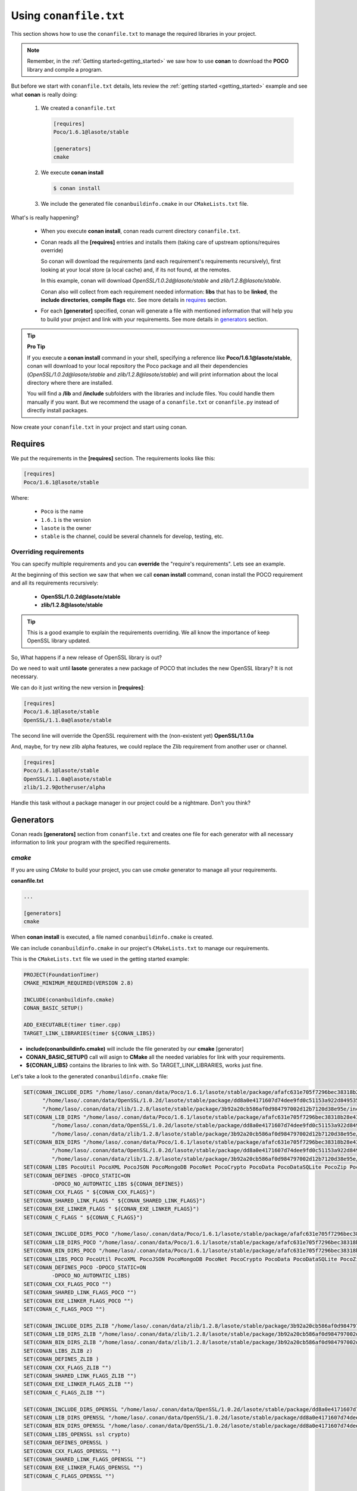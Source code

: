 .. _conanfile_txt:

Using ``conanfile.txt``
-----------------------

This section shows how to use the ``conanfile.txt`` to manage the required libraries in your project.

.. note::

   Remember, in the :ref:`Getting started<getting_started>` we saw how to use **conan** to download the **POCO** library and compile a program.
   

But before we start with ``conanfile.txt`` details, lets review the :ref:`getting started <getting_started>` example and see what **conan** is really doing:

   
   1. We created a ``conanfile.txt``
   
      .. code-block:: text
      
         [requires]
         Poco/1.6.1@lasote/stable
         
         [generators]
         cmake
      
   #. We execute **conan install**
   
      .. code-block:: bash
      
         $ conan install
      
   #. We include the generated file ``conanbuildinfo.cmake`` in our ``CMakeLists.txt`` file.


What's is really happening?

   - When you execute **conan install**, conan reads current directory  ``conanfile.txt``.
   - Conan reads all the **[requires]** entries and installs them (taking care of upstream options/requires override)
       
     So conan will download the requirements (and each requirement's requirements recursively), first looking at your local store (a local cache) and, if its not found, at the remotes.
     
     In this example, conan will download *OpenSSL/1.0.2d@lasote/stable* and *zlib/1.2.8@lasote/stable*.
     
     Conan also will collect from each requirement needed information: **libs** that has to be **linked**, the **include directories**, **compile flags** etc.
     See more details in requires_ section.
   
   
   - For each **[generator]** specified, conan will generate a file with mentioned information that will help you to build your project and link with your requirements. See more details in generators_ section.

.. tip:: **Pro Tip**

   If you execute a **conan install** command in your shell, specifying a reference like **Poco/1.6.1@lasote/stable**, conan will download to your local repository the Poco package and all their dependencies (*OpenSSL/1.0.2d@lasote/stable* and *zlib/1.2.8@lasote/stable*) and will print information about the local directory where there are installed. 
   
   You will find a **/lib** and **/include** subfolders with the libraries and include files. You could handle them manually if you want. But we recommend the usage of a ``conanfile.txt`` or ``conanfile.py`` instead of directly install packages.
   

Now create your ``conanfile.txt`` in your project and start using conan.


Requires
........

We put the requirements in the **[requires]** section. 
The requirements looks like this:

.. code-block:: text

   [requires]
   Poco/1.6.1@lasote/stable
   

Where:

   - ``Poco`` is the name
   - ``1.6.1`` is the version
   - ``lasote`` is the owner
   - ``stable`` is the channel, could be several channels for develop, testing, etc.


Overriding requirements
_______________________


You can specify multiple requirements and you can **override** the "require's requirements".
Lets see an example. 

At the beginning of this section we saw that when we call **conan install** command, conan install the POCO requirement and all its requirements recursively:

   * **OpenSSL/1.0.2d@lasote/stable**
   * **zlib/1.2.8@lasote/stable**
   
.. tip:: 

    This is a good example to explain the requirements overriding. We all know the importance of keep OpenSSL library updated.

So, What happens if a new release of OpenSSL library is out? 

Do we need to wait until **lasote** generates a new package of POCO that includes the new OpenSSL library? It is not necessary.

We can do it just writing the new version in **[requires]**:

.. code-block:: text

   [requires]
   Poco/1.6.1@lasote/stable
   OpenSSL/1.1.0a@lasote/stable

The second line will override the OpenSSL requirement with the (non-existent yet)  **OpenSSL/1.1.0a**

And, maybe, for try new zlib alpha features, we could replace the Zlib requirement from another user or channel. 

.. code-block:: text

   [requires]
   Poco/1.6.1@lasote/stable
   OpenSSL/1.1.0a@lasote/stable
   zlib/1.2.9@otheruser/alpha


Handle this task without a package manager in our project could be a nightmare. Don't you think?


.. _generators:

Generators
..........

Conan reads **[generators]** section from ``conanfile.txt`` and creates one file for each generator with all necessary information to link your program with the specified requirements.


.. _cmake_generator:

*cmake*
_______

If you are using *CMake* to build your project, you can use *cmake* generator to manage all your requirements.


**conanfile.txt**

.. code-block:: text

   ...
   
   [generators]
   cmake


When **conan install** is executed, a file named ``conanbuildinfo.cmake`` is created. 

We can include ``conanbuildinfo.cmake`` in our project's ``CMakeLists.txt`` to manage our requirements.


This is the ``CMakeLists.txt`` file we used in the getting started example:

.. code-block:: cmake

   PROJECT(FoundationTimer)
   CMAKE_MINIMUM_REQUIRED(VERSION 2.8)

   INCLUDE(conanbuildinfo.cmake)
   CONAN_BASIC_SETUP()
   
   ADD_EXECUTABLE(timer timer.cpp)
   TARGET_LINK_LIBRARIES(timer ${CONAN_LIBS})
   

- **include(conanbuildinfo.cmake)** will include the file generated by our **cmake** [generator]
- **CONAN_BASIC_SETUP()** call will asign to **CMake** all the needed variables for link with your requirements. 
- **${CONAN_LIBS}** contains the libraries to link with. So TARGET_LINK_LIBRARIES, works just fine.


Let's take a look to the generated ``conanbuildinfo.cmake`` file:


.. code-block:: cmake

   SET(CONAN_INCLUDE_DIRS "/home/laso/.conan/data/Poco/1.6.1/lasote/stable/package/afafc631e705f7296bec38318b28e4361ab6787c/include"
         "/home/laso/.conan/data/OpenSSL/1.0.2d/lasote/stable/package/dd8a0e4171607d74dee9fd0c51153a922d849535/include"
         "/home/laso/.conan/data/zlib/1.2.8/lasote/stable/package/3b92a20cb586af0d984797002d12b7120d38e95e/include" ${CONAN_INCLUDE_DIRS})
   SET(CONAN_LIB_DIRS "/home/laso/.conan/data/Poco/1.6.1/lasote/stable/package/afafc631e705f7296bec38318b28e4361ab6787c/lib"
            "/home/laso/.conan/data/OpenSSL/1.0.2d/lasote/stable/package/dd8a0e4171607d74dee9fd0c51153a922d849535/lib"
            "/home/laso/.conan/data/zlib/1.2.8/lasote/stable/package/3b92a20cb586af0d984797002d12b7120d38e95e/lib" ${CONAN_LIB_DIRS})
   SET(CONAN_BIN_DIRS "/home/laso/.conan/data/Poco/1.6.1/lasote/stable/package/afafc631e705f7296bec38318b28e4361ab6787c/bin"
            "/home/laso/.conan/data/OpenSSL/1.0.2d/lasote/stable/package/dd8a0e4171607d74dee9fd0c51153a922d849535/bin"
            "/home/laso/.conan/data/zlib/1.2.8/lasote/stable/package/3b92a20cb586af0d984797002d12b7120d38e95e/bin" ${CONAN_BIN_DIRS})
   SET(CONAN_LIBS PocoUtil PocoXML PocoJSON PocoMongoDB PocoNet PocoCrypto PocoData PocoDataSQLite PocoZip PocoFoundation pthread dl rt ssl crypto z ${CONAN_LIBS})
   SET(CONAN_DEFINES -DPOCO_STATIC=ON
            -DPOCO_NO_AUTOMATIC_LIBS ${CONAN_DEFINES})
   SET(CONAN_CXX_FLAGS " ${CONAN_CXX_FLAGS}")
   SET(CONAN_SHARED_LINK_FLAGS " ${CONAN_SHARED_LINK_FLAGS}")
   SET(CONAN_EXE_LINKER_FLAGS " ${CONAN_EXE_LINKER_FLAGS}")
   SET(CONAN_C_FLAGS " ${CONAN_C_FLAGS}")
   
   SET(CONAN_INCLUDE_DIRS_POCO "/home/laso/.conan/data/Poco/1.6.1/lasote/stable/package/afafc631e705f7296bec38318b28e4361ab6787c/include")
   SET(CONAN_LIB_DIRS_POCO "/home/laso/.conan/data/Poco/1.6.1/lasote/stable/package/afafc631e705f7296bec38318b28e4361ab6787c/lib")
   SET(CONAN_BIN_DIRS_POCO "/home/laso/.conan/data/Poco/1.6.1/lasote/stable/package/afafc631e705f7296bec38318b28e4361ab6787c/bin")
   SET(CONAN_LIBS_POCO PocoUtil PocoXML PocoJSON PocoMongoDB PocoNet PocoCrypto PocoData PocoDataSQLite PocoZip PocoFoundation pthread dl rt)
   SET(CONAN_DEFINES_POCO -DPOCO_STATIC=ON
            -DPOCO_NO_AUTOMATIC_LIBS)
   SET(CONAN_CXX_FLAGS_POCO "")
   SET(CONAN_SHARED_LINK_FLAGS_POCO "")
   SET(CONAN_EXE_LINKER_FLAGS_POCO "")
   SET(CONAN_C_FLAGS_POCO "")
   
   SET(CONAN_INCLUDE_DIRS_ZLIB "/home/laso/.conan/data/zlib/1.2.8/lasote/stable/package/3b92a20cb586af0d984797002d12b7120d38e95e/include")
   SET(CONAN_LIB_DIRS_ZLIB "/home/laso/.conan/data/zlib/1.2.8/lasote/stable/package/3b92a20cb586af0d984797002d12b7120d38e95e/lib")
   SET(CONAN_BIN_DIRS_ZLIB "/home/laso/.conan/data/zlib/1.2.8/lasote/stable/package/3b92a20cb586af0d984797002d12b7120d38e95e/bin")
   SET(CONAN_LIBS_ZLIB z)
   SET(CONAN_DEFINES_ZLIB )
   SET(CONAN_CXX_FLAGS_ZLIB "")
   SET(CONAN_SHARED_LINK_FLAGS_ZLIB "")
   SET(CONAN_EXE_LINKER_FLAGS_ZLIB "")
   SET(CONAN_C_FLAGS_ZLIB "")
   
   SET(CONAN_INCLUDE_DIRS_OPENSSL "/home/laso/.conan/data/OpenSSL/1.0.2d/lasote/stable/package/dd8a0e4171607d74dee9fd0c51153a922d849535/include")
   SET(CONAN_LIB_DIRS_OPENSSL "/home/laso/.conan/data/OpenSSL/1.0.2d/lasote/stable/package/dd8a0e4171607d74dee9fd0c51153a922d849535/lib")
   SET(CONAN_BIN_DIRS_OPENSSL "/home/laso/.conan/data/OpenSSL/1.0.2d/lasote/stable/package/dd8a0e4171607d74dee9fd0c51153a922d849535/bin")
   SET(CONAN_LIBS_OPENSSL ssl crypto)
   SET(CONAN_DEFINES_OPENSSL )
   SET(CONAN_CXX_FLAGS_OPENSSL "")
   SET(CONAN_SHARED_LINK_FLAGS_OPENSSL "")
   SET(CONAN_EXE_LINKER_FLAGS_OPENSSL "")
   SET(CONAN_C_FLAGS_OPENSSL "")

   
   MACRO(CONAN_BASIC_SETUP)
       CONAN_CHECK_COMPILER()
       CONAN_OUTPUT_DIRS_SETUP()
       CONAN_FLAGS_SETUP()
   ENDMACRO()
   # ... macros code...


As we can see, conan is preparing some variables:

* ``CONAN_INCLUDE_DIRS``: The headers folders from the requirements.
* ``CONAN_LIB_DIRS``: The library folders from the requirements.
* ``CONAN_BIN_DIRS``: The binary folders from the requirements.
* ``CONAN_LIBS``: The name of the libs we have to link with.
* ``CONAN_DEFINES``: Defines, observe that are defined two, POCO_STATIC and POCO_NO_AUTOMATIC_LIBS, that correspond to options_.
* ``CONAN_C_FLAGS``: Flags for C. No specified for Poco nor its requirements.
* ``CONAN_CXX_FLAGS``: Flags for CXX. No specified for Poco nor its requirements.
* ``CONAN_SHARED_LINK_FLAGS``: Shared flags for CXX. No specified for Poco nor its requirements.
* ``CONAN_EXE_LINKER_FLAGS``: Exe linker flags for CXX. No specified for Poco nor its requirements.


Conan provides also the same variables isolated for each requirement, so you can handle the requirements individually:  **CONAN_INCLUDE_DIRS_POCO**, **CONAN_INCLUDE_DIRS_OPENSSL**,  etc


All these variables are 'injected' to corresponding **CMake** functions/variables *(INCLUDE_DIRECTORIES, LINK_DIRECTORIES, ADD_DEFINITIONS, CMAKE_CXX_FLAGS...etc)* when you call **CONAN_BASIC_SETUP()** in your ``CMakeLists.txt`` file.

.. _gcc_generator:

*gcc*
_____

Now we are going to compile the :ref:`getting started<getting_started>` example using **gcc** instead of **cmake** generator.

.. note:: 
   
   We have only tested gcc generator in linux with gcc compiler. But maybe it works with MinGW in Windows or even clang in OSx. Try it and tell us about. :D


Open ``conanfile.txt`` and change (or add) **gcc** generator:

    
.. code-block:: text

   [requires]
   Poco/1.6.1@lasote/stable
   
   [generators]
   cmake
   gcc
   
Install the requirements

.. code-block:: bash

   $ conan install


.. note::

   Remember, if you don't specify settings in **install command** with **-s**, conan will use the detected defaults. You can always change them editing the ``~/.conan/conan.conf`` or override them with "-s" parameters.  
 
   So from now type **conan install** and you are done! 


Let's take a look to the generated ``conanbuildinfo.gcc``:

.. code-block:: text
   
   -DPOCO_STATIC=ON -DPOCO_NO_AUTOMATIC_LIBS -I/home/laso/.conan/data/Poco/1.6.1/lasote/stable/package/afafc631e705f7296bec38318b28e4361ab6787c/include -I/home/laso/.conan/data/OpenSSL/1.0.2d/lasote/stable/package/154942d8bccb87fbba9157e1daee62e1200e80fc/include -I/home/laso/.conan/data/zlib/1.2.8/lasote/stable/package/3b92a20cb586af0d984797002d12b7120d38e95e/include -L/home/laso/.conan/data/Poco/1.6.1/lasote/stable/package/afafc631e705f7296bec38318b28e4361ab6787c/lib -L/home/laso/.conan/data/OpenSSL/1.0.2d/lasote/stable/package/154942d8bccb87fbba9157e1daee62e1200e80fc/lib -L/home/laso/.conan/data/zlib/1.2.8/lasote/stable/package/3b92a20cb586af0d984797002d12b7120d38e95e/lib -Wl,-rpath=/home/laso/.conan/data/Poco/1.6.1/lasote/stable/package/afafc631e705f7296bec38318b28e4361ab6787c/lib -Wl,-rpath=/home/laso/.conan/data/OpenSSL/1.0.2d/lasote/stable/package/154942d8bccb87fbba9157e1daee62e1200e80fc/lib -Wl,-rpath=/home/laso/.conan/data/zlib/1.2.8/lasote/stable/package/3b92a20cb586af0d984797002d12b7120d38e95e/lib -lPocoUtil -lPocoXML -lPocoJSON -lPocoMongoDB -lPocoNet -lPocoCrypto -lPocoData -lPocoDataSQLite -lPocoZip -lPocoFoundation -lpthread -ldl -lrt -lssl -lcrypto -lz    

Wow, its a little hard for reading, but that are just the **gcc** parameters needed to compile our program. But you could recognize **-I** options with headers directories, **-L** for libraries directories... 

Its the same information we saw in ``conanbuildinfo.cmake``.

So just execute:

.. code-block:: bash

   $ mkdir bin
   $ g++ timer.cpp @conanbuildinfo.gcc -o bin/timer


.. note:: 
   
   "@conanbuildinfo.gcc" appends all the file contents to g++ command parameters
   

.. code-block:: bash

   $ cd bin
   $ ./timer 
    Callback called after 249 milliseconds.
    Callback called after 749 milliseconds.
    Callback called after 1249 milliseconds.
    ...

*visual_studio*
_______________


The generator **visual_studio** creates a file named ``conanbuildinfo.props`` that can be imported to your *Visual Studio* project.
Check the section :ref:`Integrations/Visual Studio<visual_studio>` to read more about this generator.


*xcode*
_______


The generator **xcode** creates a file named ``conanbuildinfo.xcconfig`` that can be imported to your *XCode* project.
Check the section :ref:`Integrations/XCode <xcode>` to read more about this generator.

*txt*
_____


Maybe you need a more generic ``conanbuildinfo`` file to use it with other build system or script.

.. note:: 
   
   Do you miss support for your build system? Tell us what you need. info@conan.io
     
Specify **txt** generator:

   .. code-block:: text
   
      [requires]
      Poco/1.6.1@lasote/stable
      
      [generators]
      txt
   
Install the requirements

.. code-block:: bash

   $ conan install

And it's the generated file, with the same information that CMake and gcc, but in a generic format:

.. code-block:: text

   [includedirs]
   /home/laso/.conan/data/Poco/1.6.1/lasote/stable/package/afafc631e705f7296bec38318b28e4361ab6787c/include
   /home/laso/.conan/data/OpenSSL/1.0.2d/lasote/stable/package/154942d8bccb87fbba9157e1daee62e1200e80fc/include
   /home/laso/.conan/data/zlib/1.2.8/lasote/stable/package/3b92a20cb586af0d984797002d12b7120d38e95e/include
   
   [libs]
   PocoUtil
   PocoXML
   PocoJSON
   PocoMongoDB
   PocoNet
   PocoCrypto
   PocoData
   PocoDataSQLite
   PocoZip
   PocoFoundation
   pthread
   dl
   rt
   ssl
   crypto
   z
   
   [libdirs]
   /home/laso/.conan/data/Poco/1.6.1/lasote/stable/package/afafc631e705f7296bec38318b28e4361ab6787c/lib
   /home/laso/.conan/data/OpenSSL/1.0.2d/lasote/stable/package/154942d8bccb87fbba9157e1daee62e1200e80fc/lib
   /home/laso/.conan/data/zlib/1.2.8/lasote/stable/package/3b92a20cb586af0d984797002d12b7120d38e95e/lib
   
   [bindirs]
   /home/laso/.conan/data/Poco/1.6.1/lasote/stable/package/afafc631e705f7296bec38318b28e4361ab6787c/bin
   /home/laso/.conan/data/OpenSSL/1.0.2d/lasote/stable/package/154942d8bccb87fbba9157e1daee62e1200e80fc/bin
   /home/laso/.conan/data/zlib/1.2.8/lasote/stable/package/3b92a20cb586af0d984797002d12b7120d38e95e/bin
   
   [defines]
   POCO_STATIC=ON
   POCO_NO_AUTOMATIC_LIBS
   


Options
.......

Options are intended for package specific configurations.

.. note:: 
   
   You can check a package available options with "conan search -v" command: 
      
      $ conan search Poco/1.6.1@lasote/stable -v -r conan.io
      

We are going to adjust the option **"poco_static"** to use the shared library from POCO.

You can set the options for your requirements this way:

   .. code-block:: text
   
      [requires]
      Poco/1.6.1@lasote/stable
      
      [generators]
      gcc
      
      [options]
      Poco:poco_static=False # Just the name of the library ":" and the option name
      OpenSSL:shared=True
      

Install the requirements and compile

.. code-block:: bash

   $ conan install


.. code-block:: bash

   $ mkdir bin
   $ g++ timer.cpp @conanbuildinfo.gcc -o bin/timer
   

What happened? **conan install** command receives the different options and resolve that the right packages to link are the generated with **Poco:poco_static=False** and **OpenSSL:shared=True**

So if we inspect the **objdump** tool (available in linux) we can see in *Dynamic section* that the executable used the shared libraries from POCO and OpenSSL:

.. code-block:: bash

   $ cd bin
   $ objdump -p timer
    ...
    Dynamic Section:
     NEEDED               libPocoUtil.so.31
     NEEDED               libPocoXML.so.31
     NEEDED               libPocoJSON.so.31
     NEEDED               libPocoMongoDB.so.31
     NEEDED               libPocoNet.so.31
     NEEDED               libPocoCrypto.so.31
     NEEDED               libPocoData.so.31
     NEEDED               libPocoDataSQLite.so.31
     NEEDED               libPocoZip.so.31
     NEEDED               libPocoFoundation.so.31
     NEEDED               libpthread.so.0
     NEEDED               libdl.so.2
     NEEDED               librt.so.1
     NEEDED               libssl.so.1.0.0
     NEEDED               libcrypto.so.1.0.0
     NEEDED               libstdc++.so.6
     NEEDED               libm.so.6
     NEEDED               libgcc_s.so.1
     NEEDED               libc.so.6
   
     

Imports
.......

In the options_ section we got shared libraries from Poco and OpenSSL just by changing the value of the options.

These example was run in linux, where libraries can be found by the linker just passing the library paths parameters.
But there are some differences between shared libraries on linux (\*.so), windows (\*.dll) and Macos (\*.dylib). 

We can assume, for short, that **\*.dll**  and **\*.dylib** should be copied to the user's binary directory.

.. note::
   
    You can read the :ref:`Tip about rpaths<protip_shared>` to learn more about shared libraries and how conan handles them.


We can easily do that with the **[imports]** section in ``conanfile.txt``. Let's try it.

Edit the ``conanfile.txt`` file and paste the **[imports]** section

  
.. code-block:: text
   
      [requires]
      Poco/1.6.1@lasote/stable
      
      [generators]
      gcc
      
      [options]
      Poco:poco_static=False
      OpenSSL:shared=True
      
      [imports]
      bin, *.dll -> ./bin # Copies all dll files from packages bin folder to my "bin" folder
      lib, *.dylib* -> ./bin # Copies all dylib files from packages lib folder to my "bin" folder


.. note::
   
    You can explore the package folder in your local storage (printed after the install command) and look where the shared libraries are. It's common that **\*.dll** are copied in **/bin**
    the rest of libraries should be found in **/lib** folder. But it's just a convention, you can use a different one for your packages if you want.



Install the requirements

.. code-block:: bash

   $ conan install
   
   
Now look at the ``lib/`` folder of your project and verify that there are needed shared libraries.

As you can see, **[imports]** section is a very generic way to import files from your requirements to your project. 

Maybe conan could be also useful for packaging applications and copy the result executables to your bin folder, or for copying assets, test static files...etc. 

Conan is pretty generic solution for package management, not just C/C++ nor libraries.



.. _protip_shared:

.. tip:: **Pro Tip: Shared libraries & rpaths**

   In **UNIX** based operating system as **Linux** and **OSx** there is something called **rpath** (run-time search path) that is used to locate the **shared libraries** that another library or executable needs for execution.
   
   The **rpath** is encoded inside dynamic libraries and executables and helps the linker to find its required shared libraries.
   
   Imagine that we have an executable **my_exe** that requires a shared library **shared_lib_1**. And **shared_lib_1**, in turn, requires another **shared_lib_2**.
   
   So the **rpaths** values could be:
   
   ============ ===================== 
   File         rpath   
   ============ =====================
   my_exe       /path/to/shared_lib_1 
   shared_lib_1 /path/to/shared_lib_2
   shared_lib_2 
   ============ =====================
   
   In **linux** **rpath** is just an option, that means, if the linker doesn't find the library in **rpath** will continue the search in **system defaults paths** (LD_LIBRARY_PATH... etc)
   
   But in **OSx** with **dylibs** doesn't work like that. In OSx if the linker detects that an **rpath** is invalid (file not exists there) will fail. In OSx libraries are built with the hard restriction of knowing (before install them) where (in which folder) will be installed.
   
   Some dependency managers try to ride out this OSx imposition changing the rpaths or making the rpaths relative to the binary.
   
   For **conan** these are not suitable solutions because libraries are not all together in a directory we can refer and we don't want it, its not good at all for package management and reuse.
   
   So for **OSx** conan requires **dylibs** to be built having rpath just with the name of the required library (just the name, without path).
   
   With conan, **rpaths** values should be:
   
   ================== ===================== 
   File               rpath   
   ================== =====================
   my_exe             shared_lib_1.dylib
   shared_lib_1.dylib shared_lib_2.dylib
   shared_lib_2.dylib 
   ================== =====================
   
   The only limitation of these convention if that **dylibs** have to be copied to the folder of our executable, just like **dll** files in windows.
   
   In **linux** you don't need to care about **rpath** but you should know that, by default, current directory (./) is not in the **LD_LIBRARY_PATH** so its useless if you copy ***.so** files in your executable folder unless you modify the LD_LIBRARY_PATH.
   
   That's why we import **dll** and **dylib** files to your project with the [imports] section.
  